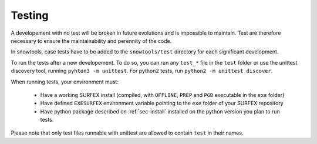 .. _sec-test:

Testing
=======

A developement with no test will be broken in future evolutions and is impossible to maintain. Test are therefore necessary to ensure the maintainability and perennity of the code.

In snowtools, case tests have to be added to the ``snowtools/test`` directory for each significant development.

To run the tests after a new developement. To do so, you can run any ``test_*`` file in the ``test`` folder or use the unittest discovery tool, running ``pyhton3 -m unittest``.
For python2 tests, run ``python2 -m unittest discover``.

When running tests, your environment must:

 * Have a working SURFEX install (compiled, with ``OFFLINE``, ``PREP`` and ``PGD`` executable in the ``exe`` folder)
 * Have defined ``EXESURFEX`` environment variable pointing to the ``exe`` folder of your SURFEX repository
 * Have python package described on :ref:`sec-install` installed on the python version you plan to run tests.

Please note that only test files runnable with unittest are allowed to contain ``test`` in their names.
